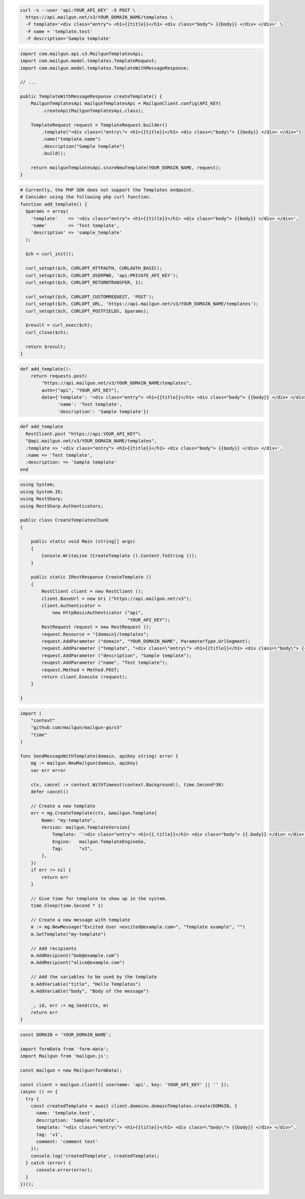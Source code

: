 
.. code-block:: bash

  curl -s --user 'api:YOUR_API_KEY' -X POST \
    https://api.mailgun.net/v3/YOUR_DOMAIN_NAME/templates \
    -F template='<div class="entry"> <h1>{{title}}</h1> <div class="body"> {{body}} </div> </div>' \
    -F name = 'template.test'
    -F description='Sample template'

.. code-block:: java

    import com.mailgun.api.v3.MailgunTemplatesApi;
    import com.mailgun.model.templates.TemplateRequest;
    import com.mailgun.model.templates.TemplateWithMessageResponse;

    // ...

    public TemplateWithMessageResponse createTemplate() {
        MailgunTemplatesApi mailgunTemplatesApi = MailgunClient.config(API_KEY)
            .createApi(MailgunTemplatesApi.class);

        TemplateRequest request = TemplateRequest.builder()
            .template("<div class=\"entry\"> <h1>{{title}}</h1> <div class=\"body\"> {{body}} </div> </div>")
            .name("template.name")
            .description("Sample template")
            .build();

        return mailgunTemplatesApi.storeNewTemplate(YOUR_DOMAIN_NAME, request);
    }

.. code-block:: php

  # Currently, the PHP SDK does not support the Templates endpoint.
  # Consider using the following php curl function.
  function add_template() {
    $params = array(
      'template'    => '<div class="entry"> <h1>{{title}}</h1> <div class="body"> {{body}} </div> </div>',
      'name'        => 'Test template',
      'description' => 'sample_template'
    );

    $ch = curl_init();

    curl_setopt($ch, CURLOPT_HTTPAUTH, CURLAUTH_BASIC);
    curl_setopt($ch, CURLOPT_USERPWD, 'api:PRIVATE_API_KEY');
    curl_setopt($ch, CURLOPT_RETURNTRANSFER, 1);

    curl_setopt($ch, CURLOPT_CUSTOMREQUEST, 'POST');
    curl_setopt($ch, CURLOPT_URL, 'https://api.mailgun.net/v3/YOUR_DOMAIN_NAME/templates');
    curl_setopt($ch, CURLOPT_POSTFIELDS, $params);

    $result = curl_exec($ch);
    curl_close($ch);

    return $result;
  }

.. code-block:: py

 def add_template():
     return requests.post(
         "https://api.mailgun.net/v3/YOUR_DOMAIN_NAME/templates",
         auth=("api", "YOUR_API_KEY"),
         data={'template': '<div class="entry"> <h1>{{title}}</h1> <div class="body"> {{body}} </div> </div>',
               'name': 'Test template',
               'description': 'Sample template'})

.. code-block:: rb

 def add_template
   RestClient.post "https://api:YOUR_API_KEY"\
   "@api.mailgun.net/v3/YOUR_DOMAIN_NAME/templates",
   :template => '<div class="entry"> <h1>{{title}}</h1> <div class="body"> {{body}} </div> </div>',
   :name => 'Test template',
   :description: => 'Sample template'
 end

.. code-block:: csharp

 using System;
 using System.IO;
 using RestSharp;
 using RestSharp.Authenticators;

 public class CreateTemplatesChunk
 {

     public static void Main (string[] args)
     {
         Console.WriteLine (CreateTemplate ().Content.ToString ());
     }

     public static IRestResponse CreateTemplate ()
     {
         RestClient client = new RestClient ();
         client.BaseUrl = new Uri ("https://api.mailgun.net/v3");
         client.Authenticator =
             new HttpBasicAuthenticator ("api",
                                         "YOUR_API_KEY");
         RestRequest request = new RestRequest ();
         request.Resource = "{domain}/templates";
         request.AddParameter ("domain", "YOUR_DOMAIN_NAME", ParameterType.UrlSegment);
         request.AddParameter ("template", "<div class=\"entry\"> <h1>{{title}}</h1> <div class=\"body\"> {{body}} </div> </div>");
         request.AddParameter ("description", "Sample template");
         reuqest.AddParameter ("name", "Test template");
         request.Method = Method.POST;
         return client.Execute (request);
     }

 }

.. code-block:: go

    import (
        "context"
        "github.com/mailgun/mailgun-go/v3"
        "time"
    )

    func SendMessageWithTemplate(domain, apiKey string) error {
        mg := mailgun.NewMailgun(domain, apiKey)
        var err error

        ctx, cancel := context.WithTimeout(context.Background(), time.Second*30)
        defer cancel()

        // Create a new template
        err = mg.CreateTemplate(ctx, &mailgun.Template{
            Name: "my-template",
            Version: mailgun.TemplateVersion{
                Template: `'<div class="entry"> <h1>{{.title}}</h1> <div class="body"> {{.body}} </div> </div>'`,
                Engine:   mailgun.TemplateEngineGo,
                Tag:      "v1",
            },
        })
        if err != nil {
            return err
        }

        // Give time for template to show up in the system.
        time.Sleep(time.Second * 1)

        // Create a new message with template
        m := mg.NewMessage("Excited User <excited@example.com>", "Template example", "")
        m.SetTemplate("my-template")

        // Add recipients
        m.AddRecipient("bob@example.com")
        m.AddRecipient("alice@example.com")

        // Add the variables to be used by the template
        m.AddVariable("title", "Hello Templates")
        m.AddVariable("body", "Body of the message")

        _, id, err := mg.Send(ctx, m)
        return err
    }

.. code-block:: js

  const DOMAIN = 'YOUR_DOMAIN_NAME';

  import formData from 'form-data';
  import Mailgun from 'mailgun.js';

  const mailgun = new Mailgun(formData);

  const client = mailgun.client({ username: 'api', key: 'YOUR_API_KEY' || '' });
  (async () => {
    try {
      const createdTemplate = await client.domains.domainTemplates.create(DOMAIN, {
        name: 'template.test',
        description: 'Sample template',
        template: "<div class=\"entry\"> <h1>{{title}}</h1> <div class=\"body\"> {{body}} </div> </div>",
        tag: 'v1',
        comment: 'comment text'
      });
      console.log('createdTemplate', createdTemplate);
    } catch (error) {
        console.error(error);
    }
  })();

